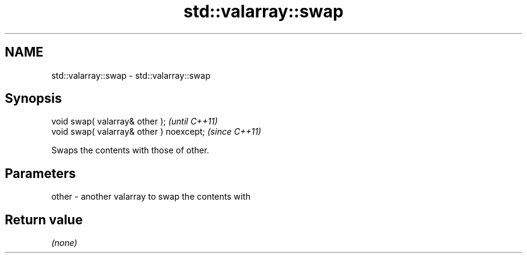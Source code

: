 .TH std::valarray::swap 3 "2021.11.17" "http://cppreference.com" "C++ Standard Libary"
.SH NAME
std::valarray::swap \- std::valarray::swap

.SH Synopsis
   void swap( valarray& other );           \fI(until C++11)\fP
   void swap( valarray& other ) noexcept;  \fI(since C++11)\fP

   Swaps the contents with those of other.

.SH Parameters

   other - another valarray to swap the contents with

.SH Return value

   \fI(none)\fP
